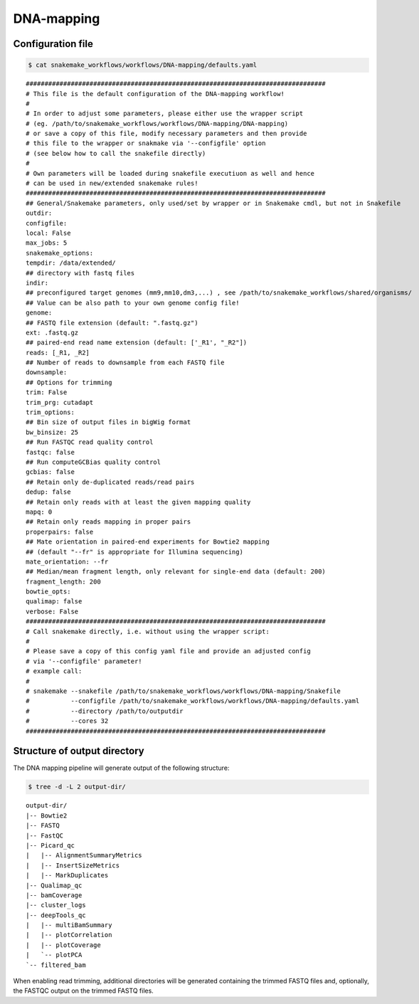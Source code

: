 .. _DNA-mapping:

DNA-mapping
============

Configuration file
------------------------

.. code:: bash

    $ cat snakemake_workflows/workflows/DNA-mapping/defaults.yaml

.. parsed-literal::

	################################################################################
	# This file is the default configuration of the DNA-mapping workflow!
	#
	# In order to adjust some parameters, please either use the wrapper script
	# (eg. /path/to/snakemake_workflows/workflows/DNA-mapping/DNA-mapping)
	# or save a copy of this file, modify necessary parameters and then provide
	# this file to the wrapper or snakmake via '--configfile' option
	# (see below how to call the snakefile directly)
	#
	# Own parameters will be loaded during snakefile executiuon as well and hence
	# can be used in new/extended snakemake rules!
	################################################################################
	## General/Snakemake parameters, only used/set by wrapper or in Snakemake cmdl, but not in Snakefile
	outdir:
	configfile:
	local: False
	max_jobs: 5
	snakemake_options:
	tempdir: /data/extended/
	## directory with fastq files
	indir:
	## preconfigured target genomes (mm9,mm10,dm3,...) , see /path/to/snakemake_workflows/shared/organisms/
	## Value can be also path to your own genome config file!
	genome:
	## FASTQ file extension (default: ".fastq.gz")
	ext: .fastq.gz
	## paired-end read name extension (default: ['_R1', "_R2"])
	reads: [_R1, _R2]
	## Number of reads to downsample from each FASTQ file
	downsample:
	## Options for trimming
	trim: False
	trim_prg: cutadapt
	trim_options:
	## Bin size of output files in bigWig format
	bw_binsize: 25
	## Run FASTQC read quality control
	fastqc: false
	## Run computeGCBias quality control
	gcbias: false
	## Retain only de-duplicated reads/read pairs
	dedup: false
	## Retain only reads with at least the given mapping quality
	mapq: 0
	## Retain only reads mapping in proper pairs
	properpairs: false
	## Mate orientation in paired-end experiments for Bowtie2 mapping
	## (default "--fr" is appropriate for Illumina sequencing)
	mate_orientation: --fr
	## Median/mean fragment length, only relevant for single-end data (default: 200)
	fragment_length: 200
	bowtie_opts:
	qualimap: false
	verbose: False
	################################################################################
	# Call snakemake directly, i.e. without using the wrapper script:
	#
	# Please save a copy of this config yaml file and provide an adjusted config
	# via '--configfile' parameter!
	# example call:
	#
	# snakemake --snakefile /path/to/snakemake_workflows/workflows/DNA-mapping/Snakefile
	#           --configfile /path/to/snakemake_workflows/workflows/DNA-mapping/defaults.yaml
	#           --directory /path/to/outputdir
	#           --cores 32
	################################################################################


Structure of output directory
-------------------------------

The DNA mapping pipeline will generate output of the following structure:

.. code:: bash

    $ tree -d -L 2 output-dir/

.. parsed-literal::

    output-dir/
    |-- Bowtie2
    |-- FASTQ
    |-- FastQC
    |-- Picard_qc
    |   |-- AlignmentSummaryMetrics
    |   |-- InsertSizeMetrics
    |   |-- MarkDuplicates
    |-- Qualimap_qc
    |-- bamCoverage
    |-- cluster_logs
    |-- deepTools_qc
    |   |-- multiBamSummary
    |   |-- plotCorrelation
    |   |-- plotCoverage
    |   `-- plotPCA
    `-- filtered_bam


When enabling read trimming, additional directories will be generated containing the trimmed FASTQ files and, optionally, the FASTQC output on the trimmed FASTQ files.


.. argparse::
   :filename: ../workflows/DNA-mapping/DNA-mapping
   :func: parse_args
   :prog: DNA-mapping
